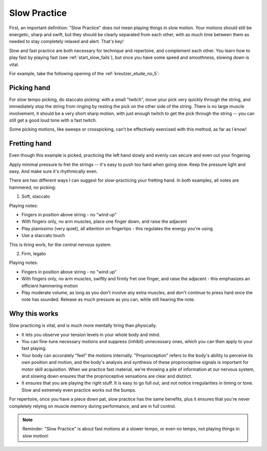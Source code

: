 Slow Practice
-------------

.. tech:technique:: slowpractice
   :displayname: Slow Practice

   Practice at a slow tempo -- but not in slow motion -- to complement your fast practice.

First, an important definition: "Slow Practice" does *not* mean playing things in slow motion. Your motions should still be energetic, sharp and swift, but they should be clearly separated from each other, with as much time between them as needed to stay completely relaxed and alert.  That's key!

Slow and fast practice are both necessary for technique and repertoire, and complement each other.  You learn how to play fast by playing fast (see :ref:`start_slow_fails`), but once you have some speed and smoothness, slowing down is vital.

For example, take the following opening of the :ref:`kreutzer_etude_no_5`:

.. vextab::
   :example: techniques/slow-practice/Kreutzer-etude-intro.mp3

   tabstave notation=true key=Eb time=12/8
   notes :8 3d/1 6u/1 4d/1 3u/1 6d/2 4u/2 3/2 $etc$ 6/2 4/2 3/2 5/3 3/3 | 4/2 3/1 6/2 4/2 3/2 5/3 4/3 7/3 5/3 4/3 7/4 5/4

Picking hand
^^^^^^^^^^^^

For slow tempo picking, do staccato picking:  with a small "twitch", move your pick very quickly through the string, and immediately stop the string from ringing by resting the pick on the other side of the string.  There is no large muscle involvement, it should be a very short sharp motion, with just enough twitch to get the pick through the string -- you can still get a good loud tone with a fast twitch.

.. vextab::

   tabstave notation=true key=Eb
   notes :q 3d/1 $.a./top.$ 6u/1 $.a./top.$ 4d/1 $.a./top.$ 3u/1 $.a./top.$ 6d/2 $.a./top.$ 4u/2 $.a./top.$

Some picking motions, like sweeps or crosspicking, can’t be effectively exercised with this method, as far as I know!


Fretting hand
^^^^^^^^^^^^^

Even though this example is picked, practicing the left hand slowly and evenly can secure and even out your fingering.

Apply minimal pressure to fret the strings -- it's easy to push too hard when going slow.  Keep the pressure light and easy.  And make sure it's rhythmically even.

There are two different ways I can suggest for slow-practicing your fretting hand.  In both examples, all notes are hammered, no picking:

1. Soft, staccato

.. vextab::

   tabstave notation=true key=Eb
   notes :q 3/1 $.a./top.$ 6/1 $.a./top.$ 4/1 $.a./top.$ 3/1 $.a./top.$ 6/2 $.a./top.$ 4/2 $.a./top.$

Playing notes:

* Fingers in position above string - no "wind up"
* With fingers only, no arm muscles, place one finger down, and raise the adjacent
* Play pianissimo (very quiet), all attention on fingertips - this regulates the energy you're using
* Use a staccato touch

This is tiring work, for the central nervous system.

2. Firm, legato

.. vextab::

   tabstave notation=true key=Eb
   notes :q 3/1 6/1 4/1 3/1 6/2 4/2

Playing notes:

* Fingers in position above string - no "wind up"
* With fingers only, no arm muscles, swiftly and firmly fret one finger, and raise the adjacent - this emphasizes an efficient hammering motion
* Play moderate volume, as long as you don't involve any extra muscles, and don't continue to press hard once the note has sounded.  Release as much pressure as you can, while still hearing the note.

Why this works
^^^^^^^^^^^^^^

Slow practicing is vital, and is much more mentally tiring than physically.

* It lets you observe your tension levels in your whole body and mind.
* You can fine-tune necessary motions and suppress (inhibit) unnecessary ones, which you can then apply to your fast playing.
* Your body can accurately "feel" the motions internally.  "Proprioception" refers to the body's ability to perceive its own position and motion, and the body's analysis and synthesis of these proprioceptive signals is important for motor skill acquisition.  When we practice fast material, we're throwing a pile of information at our nervous system, and slowing down ensures that the proprioceptive sensations are clear and distinct.
* It ensures that you are playing the right stuff. It is easy to go full out, and not notice irregularities in timing or tone. Slow and extremely even practice works out the bumps.

For repertoire, once you have a piece down pat, slow practice has the same benefits, plus it ensures that you're never completely relying on muscle memory during performance, and are in full control.

.. note:: Reminder: "Slow Practice" is about fast motions at a slower tempo, or even no tempo, not playing things in slow motion!
